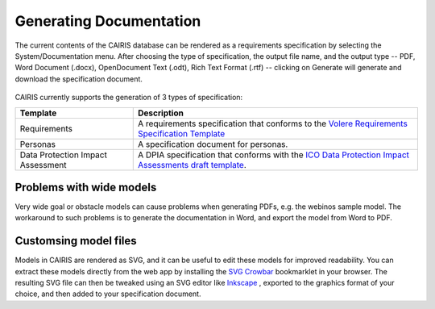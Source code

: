Generating Documentation
========================

The current contents of the CAIRIS database can be rendered as a
requirements specification by selecting the System/Documentation
menu.  After choosing the type of specification, the output file name, and the output type -- PDF, Word Document (.docx), OpenDocument Text (.odt), Rich Text Format (.rtf) -- clicking on Generate will generate and download the specification document.

.. figure:: GenerateDocumentationForm.jpg
   :alt: Generate Documentation form


CAIRIS currently supports the generation of 3 types of specification:

================================= =====================================================================================================================================================================================================================
Template                          Description
================================= =====================================================================================================================================================================================================================
Requirements                      A requirements specification that conforms to the `Volere Requirements Specification Template <http://www.volere.co.uk/template.htm>`_
Personas                          A specification document for personas.
Data Protection Impact Assessment A DPIA specification that conforms with the `ICO Data Protection Impact Assessments draft template <https://ico.org.uk/media/about-the-ico/consultations/2258461/dpia-template-v04-post-comms-review-20180308.pdf>`_.
================================= =====================================================================================================================================================================================================================

Problems with wide models
-------------------------

Very wide goal or obstacle models can cause problems when generating PDFs, e.g. the webinos sample model.  The workaround to such problems is to generate the documentation in Word, and export the model from Word to PDF.


Customsing model files
----------------------
Models in CAIRIS are rendered as SVG, and it can be useful to edit these models for improved readability.  You can extract these models directly from the web app by installing the `SVG Crowbar <http://nytimes.github.io/svg-crowbar>`_ bookmarklet in your browser.
The resulting SVG file can then be tweaked using an SVG editor like `Inkscape <https://inkscape.org>`_ , exported to the graphics format of your choice, and then added to your specification document.
